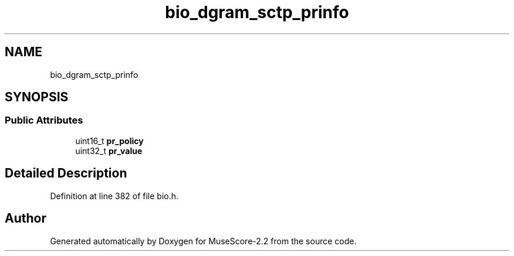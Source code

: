 .TH "bio_dgram_sctp_prinfo" 3 "Mon Jun 5 2017" "MuseScore-2.2" \" -*- nroff -*-
.ad l
.nh
.SH NAME
bio_dgram_sctp_prinfo
.SH SYNOPSIS
.br
.PP
.SS "Public Attributes"

.in +1c
.ti -1c
.RI "uint16_t \fBpr_policy\fP"
.br
.ti -1c
.RI "uint32_t \fBpr_value\fP"
.br
.in -1c
.SH "Detailed Description"
.PP 
Definition at line 382 of file bio\&.h\&.

.SH "Author"
.PP 
Generated automatically by Doxygen for MuseScore-2\&.2 from the source code\&.
